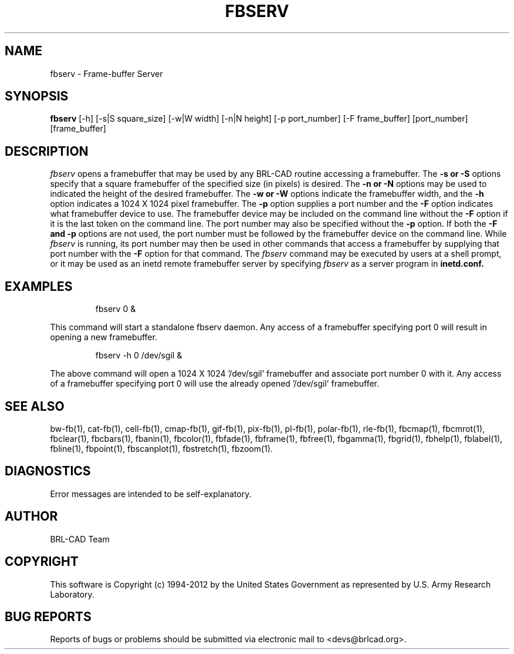 .TH FBSERV 1 BRL-CAD
.\"                       F B S E R V . 1
.\" BRL-CAD
.\"
.\" Copyright (c) 1994-2012 United States Government as represented by
.\" the U.S. Army Research Laboratory.
.\"
.\" Redistribution and use in source (Docbook format) and 'compiled'
.\" forms (PDF, PostScript, HTML, RTF, etc), with or without
.\" modification, are permitted provided that the following conditions
.\" are met:
.\"
.\" 1. Redistributions of source code (Docbook format) must retain the
.\" above copyright notice, this list of conditions and the following
.\" disclaimer.
.\"
.\" 2. Redistributions in compiled form (transformed to other DTDs,
.\" converted to PDF, PostScript, HTML, RTF, and other formats) must
.\" reproduce the above copyright notice, this list of conditions and
.\" the following disclaimer in the documentation and/or other
.\" materials provided with the distribution.
.\"
.\" 3. The name of the author may not be used to endorse or promote
.\" products derived from this documentation without specific prior
.\" written permission.
.\"
.\" THIS DOCUMENTATION IS PROVIDED BY THE AUTHOR ``AS IS'' AND ANY
.\" EXPRESS OR IMPLIED WARRANTIES, INCLUDING, BUT NOT LIMITED TO, THE
.\" IMPLIED WARRANTIES OF MERCHANTABILITY AND FITNESS FOR A PARTICULAR
.\" PURPOSE ARE DISCLAIMED. IN NO EVENT SHALL THE AUTHOR BE LIABLE FOR
.\" ANY DIRECT, INDIRECT, INCIDENTAL, SPECIAL, EXEMPLARY, OR
.\" CONSEQUENTIAL DAMAGES (INCLUDING, BUT NOT LIMITED TO, PROCUREMENT
.\" OF SUBSTITUTE GOODS OR SERVICES; LOSS OF USE, DATA, OR PROFITS; OR
.\" BUSINESS INTERRUPTION) HOWEVER CAUSED AND ON ANY THEORY OF
.\" LIABILITY, WHETHER IN CONTRACT, STRICT LIABILITY, OR TORT
.\" (INCLUDING NEGLIGENCE OR OTHERWISE) ARISING IN ANY WAY OUT OF THE
.\" USE OF THIS DOCUMENTATION, EVEN IF ADVISED OF THE POSSIBILITY OF
.\" SUCH DAMAGE.
.\"
.\".\".\"
.SH NAME
fbserv \- Frame-buffer Server
.SH SYNOPSIS
.B fbserv
[-h] [-s|S square_size] [-w|W width] [-n|N height] [-p port_number] [-F frame_buffer] [port_number] [frame_buffer]
.SH DESCRIPTION
.I fbserv
opens a framebuffer that may be used by any BRL-CAD routine accessing a framebuffer.
The
.B \-s or \-S
options specify that a square framebuffer of the specified size (in pixels) is desired. The
.B \-n or \-N
options may be used to indicated the height of the desired framebuffer.
The
.B \-w or \-W
options indicate the framebuffer width, and the
.B \-h
option indicates a 1024 X 1024 pixel framebuffer.
The
.B \-p
option supplies a port number and the
.B \-F
option indicates what framebuffer device to use.
The framebuffer device may be included on the command line without the
.B \-F
option if it is the last token on the command line. The port number may
also be specified without the
.B \-p
option. If both the
.B \-F and \-p
options are not used, the port number must be followed by the framebuffer
device on the command line. While
.I fbserv
is running, its port number may then be used in other commands
that access a framebuffer by supplying that port number with the
.B \-F
option for that command. The
.I fbserv
command may be executed by users at a shell prompt, or it may be used as
an inetd remote framebuffer server by specifying
.I fbserv
as a server program in
.B inetd.conf.
.SH EXAMPLES

.nf
.RS
fbserv 0 &
.RE
.fi

This command will start a standalone fbserv daemon. Any access of a framebuffer
specifying port 0 will result in opening a new framebuffer.

.nf
.RS
fbserv -h 0 /dev/sgil &
.RE
.fi

The above command will open a 1024 X 1024 '/dev/sgil' framebuffer and associate port number 0
with it. Any access of a framebuffer specifying port 0 will use the already opened '/dev/sgil' framebuffer.
.SH "SEE ALSO"
bw-fb(1), cat-fb(1), cell-fb(1), cmap-fb(1), gif-fb(1), pix-fb(1), pl-fb(1), polar-fb(1), rle-fb(1),
fbcmap(1), fbcmrot(1), fbclear(1), fbcbars(1), fbanin(1), fbcolor(1), fbfade(1), fbframe(1),
fbfree(1), fbgamma(1), fbgrid(1), fbhelp(1), fblabel(1), fbline(1), fbpoint(1), fbscanplot(1),
fbstretch(1), fbzoom(1).
.SH DIAGNOSTICS
Error messages are intended to be self-explanatory.

.SH AUTHOR
BRL-CAD Team

.SH COPYRIGHT
This software is Copyright (c) 1994-2012 by the United States
Government as represented by U.S. Army Research Laboratory.
.SH "BUG REPORTS"
Reports of bugs or problems should be submitted via electronic
mail to <devs@brlcad.org>.
